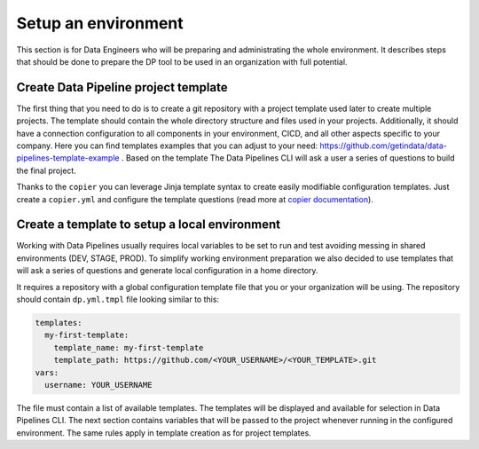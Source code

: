 Setup an environment
=====

This section is for Data Engineers who will be preparing and administrating the whole environment.
It describes steps that should be done to prepare the DP tool to be used in an organization with full potential.

Create Data Pipeline project template
----------------

The first thing that you need to do is to create a git repository with a project template used later to create multiple
projects. The template should contain the whole directory structure and files used in your projects.
Additionally, it should have a connection configuration to all components in your environment, CICD, and all other
aspects specific to your company. Here you can find templates examples that you can adjust to your need:
https://github.com/getindata/data-pipelines-template-example . Based on the template The Data Pipelines CLI will ask a user
a series of questions to build the final project.

Thanks to the ``copier`` you can leverage Jinja template syntax to create easily modifiable configuration templates.
Just create a ``copier.yml`` and configure the template questions (read more at
`copier documentation <https://copier.readthedocs.io/en/stable/configuring/>`_).

Create a template to setup a local environment
----------------

Working with Data Pipelines usually requires local variables to be set to run and test avoiding messing in shared environments (DEV, STAGE, PROD). To simplify working environment preparation we also
decided to use templates that will ask a series of questions and generate local configuration in a home directory.

It requires a repository with a global configuration template file that you or your organization will be using.
The repository should contain ``dp.yml.tmpl`` file looking similar to this:

.. code-block:: yaml

 templates:
   my-first-template:
     template_name: my-first-template
     template_path: https://github.com/<YOUR_USERNAME>/<YOUR_TEMPLATE>.git
 vars:
   username: YOUR_USERNAME

The file must contain a list of available templates. The templates will be displayed and available for selection in
Data Pipelines CLI. The next section contains variables that will be passed to the project whenever running in the configured environment. The
same rules apply in template creation as for project templates.